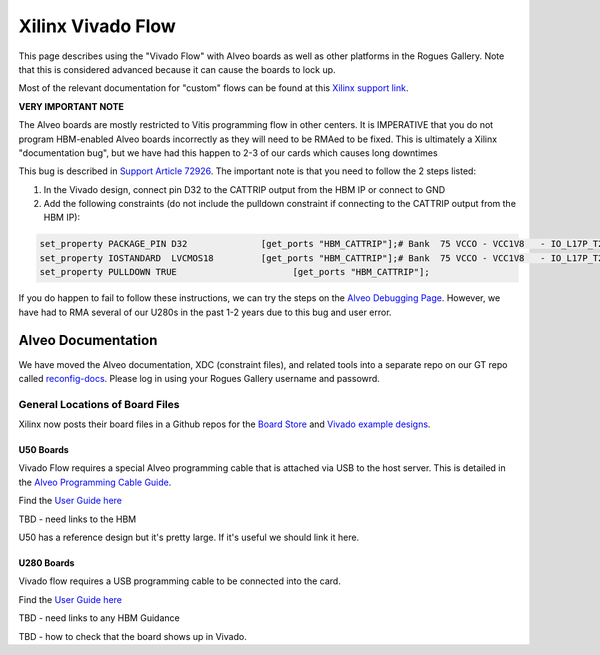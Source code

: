 Xilinx Vivado Flow
===================

This page describes using the "Vivado Flow" with Alveo boards as well as other platforms in the Rogues Gallery. Note that this is considered advanced because it can cause the boards to lock up. 

Most of the relevant documentation for "custom" flows can be found at this `Xilinx support link <https://support.xilinx.com/s/article/71754?language=en_US>`__.

**VERY IMPORTANT NOTE**

The Alveo boards are mostly restricted to Vitis programming flow in other centers. It is IMPERATIVE that you do not program HBM-enabled Alveo boards incorrectly as they will need to be RMAed to be fixed. This is ultimately a Xilinx "documentation bug", but we have had this happen to 2-3 of our cards which causes long downtimes 

This bug is described in `Support Article 72926 <https://support.xilinx.com/s/article/72926>`__. The important note is that you need to follow the 2 steps listed:

1. In the Vivado design, connect pin D32 to the CATTRIP output from the HBM IP or connect to GND
2. Add the following constraints (do not include the pulldown constraint if connecting to the CATTRIP output from the HBM IP):

.. code::

  set_property PACKAGE_PIN D32              [get_ports "HBM_CATTRIP"];# Bank  75 VCCO - VCC1V8   - IO_L17P_T2U_N8_AD10P_75
  set_property IOSTANDARD  LVCMOS18         [get_ports "HBM_CATTRIP"];# Bank  75 VCCO - VCC1V8   - IO_L17P_T2U_N8_AD10P_75
  set_property PULLDOWN TRUE                      [get_ports "HBM_CATTRIP"];

If you do happen to fail to follow these instructions, we can try the steps on the `Alveo Debugging Page <https://xilinx.github.io/Alveo-Cards/master/debugging/build/html/docs/card-not-recognized.html>`__. However, we have had to RMA several of our U280s in the past 1-2 years due to this bug and user error.

Alveo Documentation
~~~~~~~~~~~~~~~~~~~

We have moved the Alveo documentation, XDC (constraint files), and related tools into a separate repo on our GT repo called `reconfig-docs <https://github.gatech.edu/crnch-rg/reconfig-docs>`__. Please log in using your Rogues Gallery username and passowrd.

General Locations of Board Files
--------------------------------

Xilinx now posts their board files in a Github repos for the `Board Store <https://github.com/Xilinx/XilinxBoardStore>`__ and `Vivado example designs <https://github.com/Xilinx/XilinxCEDStore>`__.

U50 Boards
^^^^^^^^^^

Vivado Flow requires a special Alveo programming cable that is attached via USB to the host server. This is detailed in the `Alveo Programming Cable Guide <https://docs.xilinx.com/r/en-US/ug1377-alveo-programming-cable-user-guide>`__.

Find the `User Guide here <https://docs.xilinx.com/r/en-US/ug1371-u50-reconfig-accel>`__

TBD - need links to the HBM

U50 has a reference design but it's pretty large. If it's useful we should link it here. 

U280 Boards
^^^^^^^^^^^

Vivado flow requires a USB programming cable to be connected into the card. 

Find the `User Guide here <https://docs.xilinx.com/r/en-US/ug1314-alveo-u280-reconfig-accel>`__

TBD - need links to any HBM Guidance

TBD - how to check that the board shows up in Vivado.
